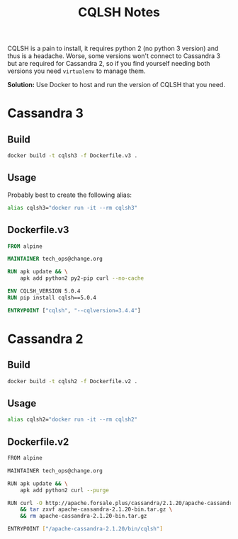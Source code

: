 #+TITLE: CQLSH Notes

CQLSH is a pain to install, it requires python 2 (no python 3 version)
and thus is a headache.  Worse, some versions won't connect to
Cassandra 3 but are required for Cassandra 2, so if you find yourself
needing both versions you need ~virtualenv~ to manage them.

*Solution:* Use Docker to host and run the version of CQLSH that you
need.

* Cassandra 3
** Build
#+BEGIN_SRC bash
docker build -t cqlsh3 -f Dockerfile.v3 .
#+END_SRC
** Usage
Probably best to create the following alias:
#+BEGIN_SRC bash
alias cqlsh3="docker run -it --rm cqlsh3"
#+END_SRC
** Dockerfile.v3
#+BEGIN_SRC Dockerfile
FROM alpine

MAINTAINER tech_ops@change.org

RUN apk update && \
    apk add python2 py2-pip curl --no-cache

ENV CQLSH_VERSION 5.0.4
RUN pip install cqlsh==5.0.4

ENTRYPOINT ["cqlsh", "--cqlversion=3.4.4"]
#+END_SRC

* Cassandra 2
** Build
#+BEGIN_SRC bash
docker build -t cqlsh2 -f Dockerfile.v2 .
#+END_SRC
** Usage
#+BEGIN_SRC bash
alias cqlsh2="docker run -it --rm cqlsh2"
#+END_SRC
** Dockerfile.v2
#+BEGIN_SRC bash
FROM alpine

MAINTAINER tech_ops@change.org

RUN apk update && \
    apk add python2 curl --purge

RUN curl -O http://apache.forsale.plus/cassandra/2.1.20/apache-cassandra-2.1.20-bin.tar.gz \
    && tar zxvf apache-cassandra-2.1.20-bin.tar.gz \
    && rm apache-cassandra-2.1.20-bin.tar.gz

ENTRYPOINT ["/apache-cassandra-2.1.20/bin/cqlsh"]
#+END_SRC
